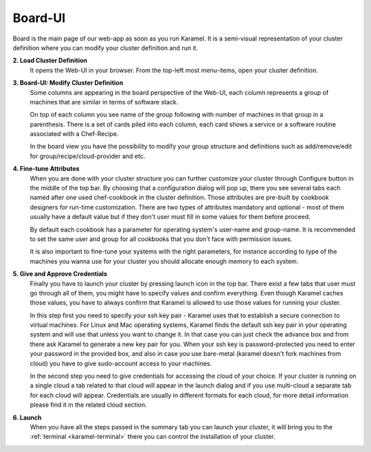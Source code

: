 .. _board-ui:

Board-UI
========
Board is the main page of our web-app as soon as you run Karamel. It is a semi-visual representation of your cluster definition where you can modify your cluster definition and run it.

**2. Load Cluster Definition** 
  It opens the Web-UI in your browser. From the top-left most menu-items, open your cluster definition. 

**3. Board-UI: Modify Cluster Definition**
  Some columns are appearing in the board perspective of the Web-UI, each column represents a group of machines that are similar in terms of software stack. 

  On top of each column you see name of the group following with number of machines in that group in a parenthesis. There is a set of cards piled into each column, each card shows a service or a software routine associated with a Chef-Recipe. 

  In the board view you have the possibility to modify your group structure and definitions such as add/remove/edit for group/recipe/cloud-provider and etc.


**4. Fine-tune Attributes**
  When you are done with your cluster structure you can further customize your cluster through Configure button in the middle of the top bar. By choosing that a configuration dialog will pop up, there you see several tabs each named after one used chef-cookbook in the cluster definition. Those attributes are pre-built by cookbook designers for run-time customization. There are two types of attributes mandatory and optional - most of them usually have a default value but if they don't user must fill in some values for them before proceed. 

  By default each cookbook has a parameter for operating system's user-name and group-name. It is recommended to set the same user and group for all cookbooks that you don't face with permission issues. 

  It is also important to fine-tune your systems with the right parameters, for instance according to type of the machines you wanna use for your cluster you should allocate enough memory to each system. 


**5. Give and Approve Credentials** 
  Finally you have to launch your cluster by pressing launch icon in the top bar. There exist a few tabs that user must go through all of them, you might have to specify values and confirm everything. Even though Karamel caches those values, you have to always confirm that Karamel is allowed to use those values for running your cluster.

  In this step first you need to specify your ssh key pair - Karamel uses that to establish a secure connection to virtual machines. For Linux and Mac operating systems, Karamel finds the default ssh key pair in your operating system and will use that unless you want to change it. In that case you can just check the advance box and from there ask Karamel to generate a new key pair for you. When your ssh key is password-protected you need to enter your password in the provided box, and also in case you use bare-metal (karamel doesn't fork machines from cloud) you have to give sudo-account access to your machines. 

  In the second step you need to give credentials for accessing the cloud of your choice. If your cluster is running on a single cloud a tab related to that cloud will appear in the launch dialog and if you use multi-cloud a separate tab for each cloud will appear. Credentials are usually in different formats for each cloud, for more detail information please find it in the related cloud section. 


**6. Launch**
  When you have all the steps passed in the summary tab you can launch your cluster, it will bring you to the :ref:`terminal <karamel-terminal>` there you can control the installation of your cluster.



.. image:: ../imgs/board1.png
    :align: center

.. image:: ../imgs/board2.png
    :align: center

.. image:: ../imgs/board3.png
    :align: center

.. image:: ../imgs/board4.png
    :align: center

.. image:: ../imgs/board5.png
    :align: center

.. image:: ../imgs/board6.png
    :align: center

.. image:: ../imgs/board7.png
    :align: center

.. image:: ../imgs/board8.png
    :align: center

.. image:: ../imgs/board9.png
    :align: center

.. image:: ../imgs/board10.png
    :align: center

.. image:: ../imgs/board11.png
    :align: center

.. image:: ../imgs/board12.png
    :align: center

.. image:: ../imgs/board13.png
    :align: center

.. image:: ../imgs/board14.png
    :align: center

.. image:: ../imgs/board15.png
    :align: center

.. image:: ../imgs/board16.png
    :align: center

.. image:: ../imgs/board17.png
    :align: center

.. image:: ../imgs/board18.png
    :align: center


